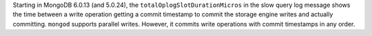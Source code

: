 Starting in MongoDB 6.0.13 (and 5.0.24), the 
``totalOplogSlotDurationMicros`` in the slow query log message shows the 
time between a write operation getting a commit timestamp to commit the 
storage engine writes and actually committing. ``mongod`` supports 
parallel writes. However, it commits write operations with commit 
timestamps in any order. 
